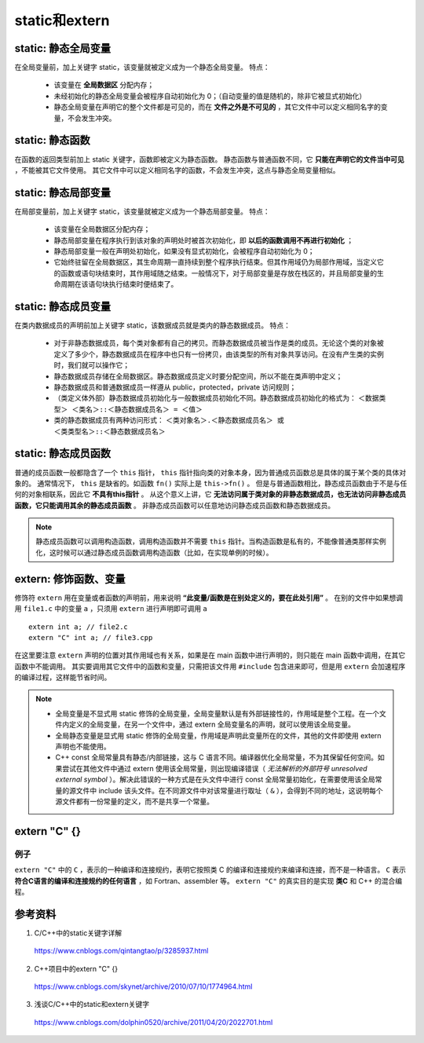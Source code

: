 static和extern
======================

static: 静态全局变量
---------------------------

在全局变量前，加上关键字 static，该变量就被定义成为一个静态全局变量。
特点：

  - 该变量在 **全局数据区** 分配内存；
  - 未经初始化的静态全局变量会被程序自动初始化为 0；（自动变量的值是随机的，除非它被显式初始化）
  - 静态全局变量在声明它的整个文件都是可见的，而在 **文件之外是不可见的** ，其它文件中可以定义相同名字的变量，不会发生冲突。　

static: 静态函数
-------------------------

在函数的返回类型前加上 static 关键字，函数即被定义为静态函数。
静态函数与普通函数不同，它 **只能在声明它的文件当中可见** ，不能被其它文件使用。
其它文件中可以定义相同名字的函数，不会发生冲突，这点与静态全局变量相似。


static: 静态局部变量
--------------------------

在局部变量前，加上关键字 static，该变量就被定义成为一个静态局部变量。
特点：

  - 该变量在全局数据区分配内存；
  - 静态局部变量在程序执行到该对象的声明处时被首次初始化，即 **以后的函数调用不再进行初始化** ；
  - 静态局部变量一般在声明处初始化，如果没有显式初始化，会被程序自动初始化为 0；
  - 它始终驻留在全局数据区，其生命周期一直持续到整个程序执行结束。但其作用域仍为局部作用域，当定义它的函数或语句块结束时，其作用域随之结束。一般情况下，对于局部变量是存放在栈区的，并且局部变量的生命周期在该语句块执行结束时便结束了。

.. code-block:: cpp
  :linenos:

  void func()
  {
    static int a = 1; // 初次调用func()时才会执行初始化
    cout << a << endl;
    a ++;
  }

  int main()
  {
    func(); // 1
    func(); // 2
    return 0;
  }

static: 静态成员变量
--------------------------

在类内数据成员的声明前加上关键字 static，该数据成员就是类内的静态数据成员。
特点：

  - 对于非静态数据成员，每个类对象都有自己的拷贝。而静态数据成员被当作是类的成员。无论这个类的对象被定义了多少个，静态数据成员在程序中也只有一份拷贝，由该类型的所有对象共享访问。在没有产生类的实例时，我们就可以操作它；
  - 静态数据成员存储在全局数据区。静态数据成员定义时要分配空间，所以不能在类声明中定义；
  - 静态数据成员和普通数据成员一样遵从 public，protected，private 访问规则；
  - （类定义体外部）静态数据成员初始化与一般数据成员初始化不同。静态数据成员初始化的格式为：
    ``＜数据类型＞ ＜类名＞::＜静态数据成员名＞ = ＜值＞``

  - 类的静态数据成员有两种访问形式：
    ``＜类对象名＞.＜静态数据成员名＞ 或 ＜类类型名＞::＜静态数据成员名＞``

static: 静态成员函数
--------------------------

普通的成员函数一般都隐含了一个 ``this`` 指针， ``this`` 指针指向类的对象本身，因为普通成员函数总是具体的属于某个类的具体对象的。
通常情况下， ``this`` 是缺省的。如函数 ``fn()`` 实际上是 ``this->fn()`` 。
但是与普通函数相比，静态成员函数由于不是与任何的对象相联系，因此它 **不具有this指针** 。
从这个意义上讲，它 **无法访问属于类对象的非静态数据成员，也无法访问非静态成员函数，它只能调用其余的静态成员函数** 。
非静态成员函数可以任意地访问静态成员函数和静态数据成员。

.. code-block:: cpp
  :linenos:

  class Myclass
  {
  private:
      int a , b , c;
      static int sum;  //声明静态数据成员
  public:
      Myclass(int a , int b , int c);
      void GetSum();
  };

  int Myclass::sum = 0;   //定义并初始化静态数据成员

  Myclass::Myclass(int a , int b , int c)
  {
      this->a = a;
      this->b = b;
      this->c = c;
      sum += a+b+c;
  }
  void Myclass::GetSum()
  {
      cout<<"sum="<<sum<<endl;
  }

.. note::

    静态成员函数可以调用构造函数，调用构造函数并不需要 ``this`` 指针。当构造函数是私有的，不能像普通类那样实例化，这时候可以通过静态成员函数调用构造函数（比如，在实现单例的时候）。

extern: 修饰函数、变量
------------------------

.. highlight:: cpp

修饰符 ``extern`` 用在变量或者函数的声明前，用来说明 **“此变量/函数是在别处定义的，要在此处引用”** 。
在别的文件中如果想调用 ``file1.c`` 中的变量 ``a`` ，只须用 ``extern`` 进行声明即可调用 ``a`` ::

  extern int a; // file2.c
  extern "C" int a; // file3.cpp

在这里要注意 ``extern`` 声明的位置对其作用域也有关系，如果是在 main 函数中进行声明的，则只能在 main 函数中调用，在其它函数中不能调用。
其实要调用其它文件中的函数和变量，只需把该文件用 ``#include`` 包含进来即可，但是用 ``extern`` 会加速程序的编译过程，这样能节省时间。


.. note::

    - 全局变量是不显式用 static 修饰的全局变量，全局变量默认是有外部链接性的，作用域是整个工程。在一个文件内定义的全局变量，在另一个文件中，通过 extern 全局变量名的声明，就可以使用该全局变量。
    
    - 全局静态变量是显式用 static 修饰的全局变量，作用域是声明此变量所在的文件，其他的文件即使用 extern 声明也不能使用。
    
    - C++ const 全局常量具有静态/内部链接，这与 C 语言不同。编译器优化全局常量，不为其保留任何空间。如果尝试在其他文件中通过 extern 使用该全局常量，则出现编译错误（ *无法解析的外部符号 unresolved external symbol* ）。解决此错误的一种方式是在头文件中进行 const 全局常量初始化，在需要使用该全局常量的源文件中 include 该头文件。在不同源文件中对该常量进行取址（ ``&`` ），会得到不同的地址，这说明每个源文件都有一份常量的定义，而不是共享一个常量。


extern "C" {}
----------------------

例子
^^^^^^^

.. code-block:: cpp
  :linenos:

  #ifndef HEADER_INCLUDED // 条件编译，避免重复包含头文件
  #define HEADER_INCLUDED

  #ifdef __cplusplus // extern "C" 只用在 c++ 文件中
  extern "C" {
  #endif /* __cplusplus */

  #include "c.h"

  char* strcpy(char*,const char*);

  /*.................................
   * do something else
   *.................................
   */

  #ifdef __cplusplus
  }
  #endif /* __cplusplus */

  #endif /* HEADER_INCLUDED */

``extern "C"`` 中的 ``C`` ，表示的一种编译和连接规约，表明它按照类 C 的编译和连接规约来编译和连接，而不是一种语言。
``C`` 表示 **符合C语言的编译和连接规约的任何语言** ，如 Fortran、assembler 等。
``extern "C"`` 的真实目的是实现 **类C** 和 C++ 的混合编程。

参考资料
---------------

1. C/C++中的static关键字详解

  https://www.cnblogs.com/qintangtao/p/3285937.html

2. C++项目中的extern "C" {}

  https://www.cnblogs.com/skynet/archive/2010/07/10/1774964.html

3. 浅谈C/C++中的static和extern关键字

  https://www.cnblogs.com/dolphin0520/archive/2011/04/20/2022701.html
